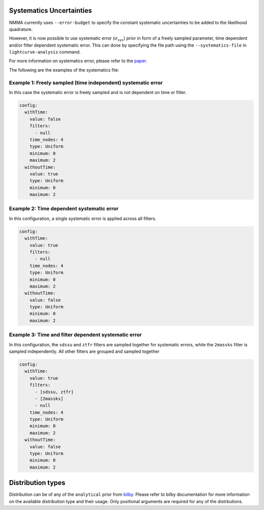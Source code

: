 
Systematics Uncertainties
=========================

NMMA currently uses ``--error-budget`` to specify the constant systematic uncertainties to be added to the likelihood quadrature.

However, it is now possible to use systematic error (:math:`\sigma_{sys}`) prior  in form of a freely sampled parameter, time dependent and/or filter dependent systematic error. This can done by specifying the file path using the ``--systematics-file`` in ``lightcurve-analysis`` command.

For more information on systematics error, please refer to the `paper <https://arxiv.org/abs/2410.21978>`__.

The following are the examples of the systematics file:

Example 1: Freely sampled (time independent) systematic error
^^^^^^^^^^^^^^^^^^^^^^^^^^^^^^^^^^^^^^^^^^^^^^^^^^^^^^^^^^^^^

In this case the systematic error is freely sampled and is not dependent on time or filter.

.. code:: yaml

  config:
    withTime:
      value: false
      filters:
        - null
      time_nodes: 4
      type: Uniform
      minimum: 0
      maximum: 2
    withoutTime:
      value: true
      type: Uniform
      minimum: 0
      maximum: 2

Example 2: Time dependent systematic error
^^^^^^^^^^^^^^^^^^^^^^^^^^^^^^^^^^^^^^^^^^

In this configuration, a single systematic error is applied across all filters.

.. code:: yaml

    config:
      withTime:
        value: true
        filters:
          - null
        time_nodes: 4
        type: Uniform
        minimum: 0
        maximum: 2
      withoutTime:
        value: false
        type: Uniform
        minimum: 0
        maximum: 2


Example 3: Time and filter dependent systematic error
^^^^^^^^^^^^^^^^^^^^^^^^^^^^^^^^^^^^^^^^^^^^^^^^^^^^^

In this configuration, the ``sdssu`` and ``ztfr`` filters are sampled together for systematic errors, while the ``2massks`` filter is sampled independently. All other filters are grouped and sampled together

.. code:: yaml

    config:
      withTime:
        value: true
        filters:
          - [sdssu, ztfr]
          - [2massks]
          - null
        time_nodes: 4
        type: Uniform
        minimum: 0
        maximum: 2
      withoutTime:
        value: false
        type: Uniform
        minimum: 0
        maximum: 2
  

Distribution types
==================

Distribution can be of any of the ``analytical`` prior from `bilby <https://git.ligo.org/lscsoft/bilby>`__.
Please refer to bilby documentation for more information on the available distribution type and their usage. Only positional arguments are required for any of the distrbutions.
